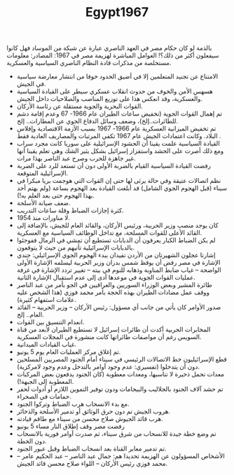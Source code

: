 #+TITLE: Egypt1967
بالذمة لو كان حكام مصر في العهد الناصري عبارة عن شبكة من الموساد فهل كانوا سيفعلون أكثر من ذلك؟!
العوامل المباشرة لهزيمة مصر في 1967:
المصادر: معلومات مستخلصة من مذكرات قادة النظام الناصري السياسية والعسكرية.
- الامتناع عن تجنيد المتعلمين إلا في أضيق الحدود خوفا من انتشار معارضة سياسية في الجيش.
- هسهس الأمن والخوف من حدوث انقلاب عسكري سيطر على القيادة السياسية والعسكرية، وقد انعكس هذا على توزيع المناصب والصلاحيات داخل الجيش.
- القوات البحرية والجوية مستقلة عن رئاسة الأركان.
- تم إهمال القوات الجوية (تخفيض ساعات الطيران عام 1966-  67 وعدم إقامة دشم للطائرات..إلخ)، وضعف وسائل الدفاع الجوي عن المطارات.. إلخ.
-  تم تخفيض الميزانية العسكرية عام 1966-  1967 بسبب الأزمة الاقتصادية وإفلاس البلاد. وكانت اعتمادات الجيش عام 1967 تكفي المرتبات والمصاريف العادية فقط .
- القيادة السياسية علمت يقينا أن الحشود الإسرائيلية على سوريا كانت مجرد سراب ومع ذلك أصرت على الحشد واستفزاز إسرائيل بشكل يثير الشك وهي تعلم يقينا أنها غير جاهزة للحرب وصرح عبد الناصر بهذا مرات.
-  رفضت القيادة السياسية القيام بالضربة الأولى دون أن تستعد للرد على الضربة الإسرائيلية المتوقعة.
-  نظم اتصالات عتيقة وفي حالة يرثى لها حتى إن القوات التي هوجمت بريا مبكرا في سيناء (قبل الهجوم الجوي الشامل) قد أبلغت القيادة بعد الهجوم بساعة (ولم يهتم أحد بهذا الهجوم حتى بعد العلم به!).
-  ضعف صيانة الأسلحة.
-  كثرة إجازات الضباط وقلة ساعات التدريب.
-  لا مناورات منذ 1954.
- كان يوجد منصب وزير الحربية، ورئيس الأركان، والقائد العام للجيش، بالإضافة إلى القائد الأعلى للقوات المسلحة، مع تداخل الوظائف السياسية مع العسكرية.
- لم يكن الضباط الكبار يعرفون أن الدبابات تستطيع أن تمشي في الرمال ففوجئوا بالدبابات الإسرائيلية تأتيهم من حيث لا يتوقعون.
- إشارتا عجلون الشهيرتان من الأردن تفيدان ببدء الهجوم الجوي الإسرائيلي: جندي الإشارة في مصر رفض أن يوقظ شمس بدران وزير الحربية ليسلمه الإشارة الأولى الواضحة – غياب ضابط المناوبة وذهابه للنوم في بيته – تغيير تردد الإشارة في غرفة عمليات القوات الجوية في موعدها أدى إلى عدم استقبال الإشارة الثانية.
-  طائرة المشير وبعض الوزراء السوريين والعراقيين في الجو بأمر من عبد الناصر ووقف عمل مضادات الطيران بهذه الحجة بأمر محمد فوزي (هذا الشخص عليه علامات استفهام كثيرة).
- صدور الأوامر كان يأتي من جانب أي مسؤول: رئيس الأركان – وزير الحربية – القائد العام.. إلخ.
- انعدام التنسيق بين القوات.
- المخابرات الحربية أكدت أن طائرات إسرائيل لا تستطيع الطيران لأبعد من قناة السويس رغم أن مواصفات طائراتها كانت منشورة في المجلات العسكرية.
- غياب القيادات الميدانية.
- تم إغلاق مركز العمليات العام يوم 5 يونيو.
- قطع الإسرائيليون خط الاتصالات الرئيسي في سيناء أمام الجنود المصريين المسلحين دون أن يتدخلوا (تفسيري: عدم وجود أوامر بالتدخل وعدم وجود لامركزية).
- معدات تحمل ذخيرة لا تناسبها، ومعدات معطوبة (كان الجنود يدفعون بعض المركبات المعطوبة إلى الجبهة!).
- تم حشد آلاف الجنود بالجلاليب والبيجامات ودون توفير التموين اللازم أو أدوات لحفر حمامات في الصحراء.
- مع بدء الانسحاب هرب الضباط وتركوا الجنود.
- هروب الجيش تم دون حرق الوثائق أو تدمير الأسلحة والذخائر.
- هرب قائد الجيوش صلاح محسن من سيناء مع طاقم قيادته.
- رفضت مصر وقف إطلاق النار مساء 5 يونيو
- تم وضع خطة جيدة للانسحاب من شرق سيناء، ثم صدرت أوامر فورية بالانسحاب دون الخطة.
- تم تدمير معابر القناة بعد انسحاب الضباط وقبل عبور الجنود.
- الأشخاص المسؤولون عن الهزيمة تحديدا هم: جمال عبد الناصر – عبد الحكيم عامر – محمد فوزي رئيس الأركان  – اللواء صلاح محسن قائد الجيش.
